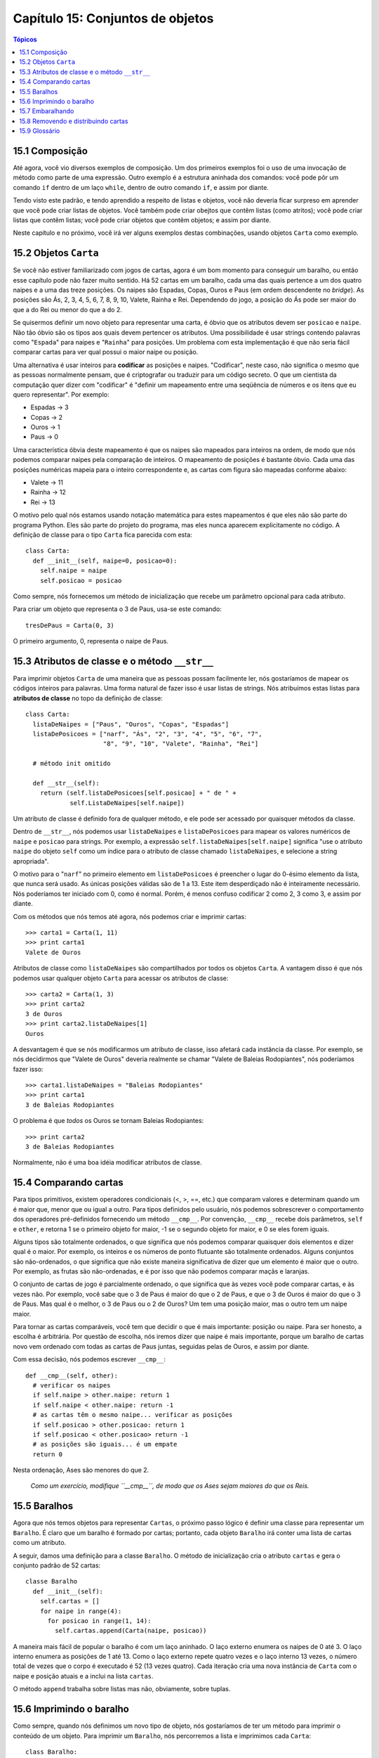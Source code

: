 .. $Id: capitulo_15.rst,v 2.1 2007-04-23 21:17:39 luciano Exp $

=================================
Capítulo 15: Conjuntos de objetos
=================================

.. contents:: Tópicos

---------------
15.1 Composição
---------------

Até agora, você vio diversos exemplos de composição. Um dos primeiros exemplos foi o uso de uma invocação de método como parte de uma expressão. Outro exemplo é a estrutura aninhada dos comandos: você pode pôr um comando ``if`` dentro de um laço ``while``, dentro de outro comando ``if``, e assim por diante.

Tendo visto este padrão, e tendo aprendido a respeito de listas e objetos, você não deveria ficar surpreso em aprender que você pode criar listas de objetos. Você também pode criar obejtos que contêm listas (como atritos); você pode criar listas que contêm listas; você pode criar objetos que contêm objetos; e assim por diante.

Neste capítulo e no próximo, você irá ver alguns exemplos destas combinações, usando objetos ``Carta`` como exemplo.
 
----------------------
15.2 Objetos ``Carta``
---------------------- 

Se você não estiver familiarizado com jogos de cartas, agora é um bom momento para conseguir um baralho, ou então esse capítulo pode não fazer muito sentido. Há 52 cartas em um baralho, cada uma das quais pertence a um dos quatro naipes e a uma das treze posições. Os naipes são Espadas, Copas, Ouros e Paus (em ordem descendente no *bridge*). As posições são Ás, 2, 3, 4, 5, 6, 7, 8, 9, 10, Valete, Rainha e Rei. Dependendo do jogo, a posição do Ás pode ser maior do que a do Rei ou menor do que a do 2.

Se quisermos definir um novo objeto para representar uma carta, é óbvio que os atributos devem ser ``posicao`` e ``naipe``. Não tão óbvio são os tipos aos quais devem pertencer os atributos. Uma possibilidade é usar strings contendo palavras como "``Espada``" para naipes e "``Rainha``" para posições. Um problema com esta implementação é que não seria fácil comparar cartas para ver qual possui o maior naipe ou posição.

Uma alternativa é usar inteiros para **codificar** as posições e naipes. "Codificar", neste caso, não significa o mesmo que as pessoas normalmente pensam, que é criptografar ou traduzir para um código secreto. O que um cientista da computação quer dizer com "codificar" é "definir um mapeamento entre uma seqüência de números e os itens que eu quero representar". Por exemplo:

- Espadas -> 3

- Copas   -> 2

- Ouros   -> 1

- Paus    -> 0

Uma característica óbvia deste mapeamento é que os naipes são mapeados para inteiros na ordem, de modo que nós podemos comparar naipes pela comparação de inteiros. O mapeamento de posições é bastante óbvio. Cada uma das posições numéricas mapeia para o inteiro correspondente e, as cartas com figura são mapeadas conforme abaixo:

- Valete -> 11

- Rainha -> 12

- Rei    -> 13

O motivo pelo qual nós estamos usando notação matemática para estes mapeamentos é que eles não são parte do programa Python. Eles são parte do projeto do programa, mas eles nunca aparecem explicitamente no código. A definição de classe para o tipo ``Carta`` fica parecida com esta::

  class Carta:
    def __init__(self, naipe=0, posicao=0):
      self.naipe = naipe
      self.posicao = posicao

Como sempre, nós fornecemos um método de inicialização que recebe um parâmetro opcional para cada atributo.

Para criar um objeto que representa o 3 de Paus, usa-se este comando::

  tresDePaus = Carta(0, 3)

O primeiro argumento, 0, representa o naipe de Paus.

-----------------------------------------------
15.3 Atributos de classe e o método ``__str__``
-----------------------------------------------

Para imprimir objetos ``Carta`` de uma maneira que as pessoas possam facilmente ler, nós gostaríamos de mapear os códigos inteiros para palavras. Uma forma natural de fazer isso é usar listas de strings. Nós atribuímos estas listas para **atributos de classe** no topo da definição de classe::

  class Carta:
    listaDeNaipes = ["Paus", "Ouros", "Copas", "Espadas"]
    listaDePosicoes = ["narf", "Ás", "2", "3", "4", "5", "6", "7",
                       "8", "9", "10", "Valete", "Rainha", "Rei"]

    # método init omitido

    def __str__(self):
      return (self.listaDePosicoes[self.posicao] + " de " +
              self.ListaDeNaipes[self.naipe])

Um atributo de classe é definido fora de qualquer método, e ele pode ser acessado por quaisquer métodos da classe.

Dentro de ``__str__``, nós podemos usar ``listaDeNaipes`` e ``listaDePosicoes`` para mapear os valores numéricos de ``naipe`` e ``posicao`` para strings. Por exemplo, a expressão ``self.listaDeNaipes[self.naipe]`` significa "use o atributo ``naipe`` do objeto ``self`` como um índice para o atributo de classe chamado ``listaDeNaipes``, e selecione a string apropriada".

O motivo para o "``narf``" no primeiro elemento em ``listaDePosicoes`` é preencher o lugar do 0-ésimo elemento da lista, que nunca será usado. As únicas posições válidas são de 1 a 13. Este item desperdiçado não é inteiramente necessário. Nós poderíamos ter iniciado com 0, como é normal. Porém, é menos confuso codificar 2 como 2, 3 como 3, e assim por diante.

Com os métodos que nós temos até agora, nós podemos criar e imprimir cartas::

  >>> carta1 = Carta(1, 11)
  >>> print carta1
  Valete de Ouros

Atributos de classe como ``listaDeNaipes`` são compartilhados por todos os objetos ``Carta``. A vantagem disso é que nós podemos usar qualquer objeto ``Carta`` para acessar os atributos de classe::

  >>> carta2 = Carta(1, 3)
  >>> print carta2
  3 de Ouros
  >>> print carta2.listaDeNaipes[1]
  Ouros

A desvantagem é que se nós modificarmos um atributo de classe, isso afetará cada instância da classe. Por exemplo, se nós decidirmos que "Valete de Ouros" deveria realmente se chamar "Valete de Baleias Rodopiantes", nós poderíamos fazer isso::

  >>> carta1.listaDeNaipes = "Baleias Rodopiantes"
  >>> print carta1
  3 de Baleias Rodopiantes

O problema é que *todos* os Ouros se tornam Baleias Rodopiantes::

  >>> print carta2
  3 de Baleias Rodopiantes

Normalmente, não é uma boa idéia modificar atributos de classe.

----------------------
15.4 Comparando cartas
----------------------

Para tipos primitivos, existem operadores condicionais (<, >, ==, etc.) que comparam valores e determinam quando um é maior que, menor que ou igual a outro. Para tipos definidos pelo usuário, nós podemos sobrescrever o comportamento dos operadores pré-definidos fornecendo um método ``__cmp__``. Por convenção, ``__cmp__`` recebe dois parâmetros, ``self`` e ``other``, e retorna 1 se o primeiro objeto for maior, -1 se o segundo objeto for maior, e 0 se eles forem iguais.

Alguns tipos são totalmente ordenados, o que significa que nós podemos comparar quaisquer dois elementos e dizer qual é o maior. Por exemplo, os inteiros e os números de ponto flutuante são totalmente ordenados. Alguns conjuntos são não-ordenados, o que significa que não existe maneira significativa de dizer que um elemento é maior que o outro. Por exemplo, as frutas são não-ordenadas, e é por isso que não podemos comparar maçãs e laranjas.

O conjunto de cartas de jogo é parcialmente ordenado, o que significa que às vezes você pode comparar cartas, e às vezes não. Por exemplo, você sabe que o 3 de Paus é maior do que o 2 de Paus, e que o 3 de Ouros é maior do que o 3 de Paus. Mas qual é o melhor, o 3 de Paus ou o 2 de Ouros? Um tem uma posição maior, mas o outro tem um naipe maior.

Para tornar as cartas comparáveis, você tem que decidir o que é mais importante: posição ou naipe. Para ser honesto, a escolha é arbitrária. Por questão de escolha, nós iremos dizer que naipe é mais importante, porque um baralho de cartas novo vem ordenado com todas as cartas de Paus juntas, seguidas pelas de Ouros, e assim por diante.

Com essa decisão, nós podemos escrever ``__cmp__``::

  def __cmp__(self, other):
    # verificar os naipes
    if self.naipe > other.naipe: return 1
    if self.naipe < other.naipe: return -1
    # as cartas têm o mesmo naipe... verificar as posições
    if self.posicao > other.posicao: return 1
    if self.posicao < other.posicao> return -1
    # as posições são iguais... é um empate
    return 0

Nesta ordenação, Ases são menores do que 2.

  *Como um exercício, modifique ``__cmp__``, de modo que os Ases sejam maiores do que os Reis.*

-------------
15.5 Baralhos
-------------

Agora que nós temos objetos para representar ``Cartas``, o próximo passo lógico é definir uma classe para representar um ``Baralho``. É claro que um baralho é formado por cartas; portanto, cada objeto ``Baralho`` irá conter uma lista de cartas como um atributo.

A seguir, damos uma definição para a classe ``Baralho``. O método de inicialização cria o atributo ``cartas`` e gera o conjunto padrão de 52 cartas::

  classe Baralho
    def __init__(self):
      self.cartas = []
      for naipe in range(4):
        for posicao in range(1, 14):
          self.cartas.append(Carta(naipe, posicao))

A maneira mais fácil de popular o baralho é com um laço aninhado. O laço externo enumera os naipes de 0 até 3. O laço interno enumera as posições de 1 até 13. Como o laço externo repete quatro vezes e o laço interno 13 vezes, o número total de vezes que o corpo é executado é 52 (13 vezes quatro). Cada iteração cria uma nova instância de ``Carta`` com o naipe e posição atuais e a inclui na lista ``cartas``.

O método ``append`` trabalha sobre listas mas não, obviamente, sobre tuplas.

-------------------------
15.6 Imprimindo o baralho
-------------------------

Como sempre, quando nós definimos um novo tipo de objeto, nós gostaríamos de ter um método para imprimir o conteúdo de um objeto. Para imprimir um ``Baralho``, nós percorremos a lista e imprimimos cada ``Carta``::

  class Baralho:
    ...
    def imprimirBaralho(self):
      for carta in self.cartas:
        print carta

Aqui, e a partir daqui, as reticências (...) indicam que nós omitimos os outros métodos da classe.

Como uma alternativa a ``imprimirBaralho``, nós poderíamos escrever um método ``__str__`` para a classe ``Baralho``. A vantagem de ``__str__`` é que ela é mais flexível. Em vez de apenas imprimir o conteúdo de um objeto, ela gera uma representação em string que outras partes do programa podem manipular antes de imprimir ou armazenar para uso posterior.

Abaixo, uma versão de ``__str__`` que devolve uma representação em string de um ``Baralho``. Para adicionar um pouco de estilo, ela distribui as cartas em uma cascata, na qual cada carta é indentada um espaço a mais do que a carta anterior::

  class Baralho:
    ...
    def __str__(self):
      s = ""
      for i in range(len(self.cartas)):
        s = s + " "*i + str(self.cartas[i]) + "\n"
      return s

Este exemplo demonstra diversas características. Primeiro, em vez de percorrer ``self.cartas`` e atribuir cada carta a uma variável, nós estamos usando ``i`` como uma variável de laço e um índice para a lista de cartas.

Segundo, nós estamos usando o operador de multiplicação de strings para indentar cada carta com um espaço adicional com relação à anterior. A expressão ``" "*i`` produz um número de espaços igual ao valor atual de ``i``.

Terceiro, em vez de usar o comando ``print`` para imprimir as cartas, nós usamos a função ``str``. Passar um objeto como um argumento para ``str`` equivale a invocar o método ``__str__`` sobre o objeto.

Finalmente, nós estamos usando a variável ``s`` como um **acumulador**. Inicialmente, ``s`` é a string vazia. A cada repetição do laço, uma nova string é gerada e concatenada com o valor antigo de ``s`` para obter um novo valor. Quando o laço termina, ``s`` contém a representação em string completa do ``Baralho``, que se parece com::

  >>> baralho = Baralho()
  >>> print Baralho
  Ás de Paus
   2 de Paus
    3 de Paus
     4 de Paus
      5 de Paus
       6 de Paus
        7 de Paus
         8 de Paus
          9 de Paus
           10 de Paus
            Valete de Paus
             Rainha de Paus
              Rei de Paus
               Ás de Ouros

E assim por diante. Mesmo que o resultado apareça em 52 linhas, é uma string longa que contém *newlines*.

-----------------
15.7 Embaralhando
-----------------

Se um baralho estiver perfeitamente embaralhado, então cada carta tem a mesma probabilidade de aparecer em qualquer lugar no baralho, e qualquer localização no baralho tem a mesma probabilidade de conter qualquer carta.

Para embaralhar as cartas, nós usaremos a função ``randrange`` do módulo ``random``. Com dois argumentos inteiros, ``a`` e ``b``, ``randrange`` escolhe um inteiro aleatório no intervalo ``a <= x < b``. Como o limite superior é estritamente menor que ``b``, nós podemos usar o comprimento de uma lista como o segundo parâmetro, e nós garantimos que o índice sempre será válido. Por exemplo, esta expressão escolhe o índice de uma carta aleatória em um baralho::

  random.randrange(0, len(self.cartas))

Uma maneira fácil de embaralhar as cartas é percorrer a lista e trocar cada carta por outra escolhida aleatoriamente. É possível que a carta seja trocada por ela mesma, mas isso não é problema. Na verdade, se nós excluíssemos essa possibilidade, a ordem das cartas não seria totalmente aleatória::

  class Baralho:
    ...
    def embaralhar(self):
      import random
      nCartas = len(self.cartas)
      for i in range(nCartas):
        j = random.randrange(i, nCartas)
        self.cartas[i], self.cartas[j] = self.cartas[j], self.cartas[i]

Em vez de assumir que existem 52 cartas no baralho, nós obtivemos o comprimento real da lista e o guardamos na variável ``nCartas``.

Para cada carta no baralho, nós escolhemos uma carta aleatória dentre as cartas que ainda não foram embaralhadas. Então, nós trocamos a carta atual (``i``) pela carta selecionada (``j``). Para trocar as cartas, nós usamos uma atribuição de tupla, como visto na Seção 9.2::

  self.cartas[i], self.cartas[j] = self.cartas[j], self.cartas[i]


*Como exercício, reescreva esta linha de código sem usar uma atribuição de seqüência.*

------------------------------------
15.8 Removendo e distribuindo cartas
------------------------------------

Outro método que pode ser útil para a classe ``Baralho`` é ``removerCarta``. Ele recebe uma carta como parâmetro, remove-a do baralho e retorna verdadeiro (1), se a carta estava no baralho e falso (0), caso contrário::

  class Baralho:
    ...
    def removerCarta(self, carta):
      if carta in self.cartas:
        self.cartas.remove(carta)
        return 1
      else
        return 0

O operador ``in`` retorna verdadeiro se o primeiro operando estiver contido no segundo, que deve ser uma lista ou uma tupla. Se o primeiro operando for um objeto, Python usa o método ``__cmp__`` do objeto para determinar igualdade com os itens da lista. Como o método ``__cmp__`` da classe ``Carta`` verifica por igualdade profunda, o método ``removerCarta`` também testa por igualdade profunda.

Para distribuir as cartas, nós iremos remover e devolver a carta do topo. O método de lista ``pop`` fornece uma maneira conveniente de fazer isso::

  class Baralho:
    ...
    def distribuirCarta(self):
      return self.cards.pop()

Na verdade, ``pop`` remove a *última* carta da lista. Portanto, nós estamos realmente distribuindo as cartas do fim para o início do baralho.

Uma última operação que nós poderíamos querer é a função booleana ``estahVazio``, que retorna verdadeiro se o baralho não contém cartas::

  class Baralho:
    ...
    def estahVazio(self):
      return (len(self.cartas) == 0)

--------------
15.9 Glossário
--------------

**codificar** (*encode*) 
  Representar um conjunto de valores usando outro conjunto de valores,  construindo um mapeamento entre eles.

**atributo de classe** (*class atribute*)
  Uma variável que é definida dentro de uma definição de classe, mas fora de qualquer método. Atributos de classe podem ser acessados a partir de qualquer método da classe e são compartilhados por todas as instâncias da classe.

**acumulador** (*accumulator*)
  Uma variável usada em um laço para acumular uma série de valores, para, por exemplo, concatená-los em uma string ou somá-los a uma soma em andamento.

